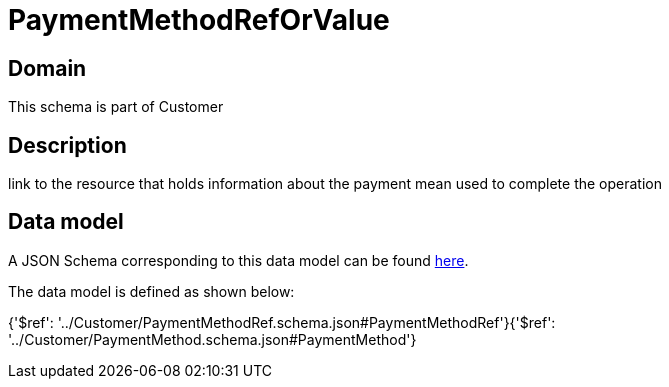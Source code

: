 = PaymentMethodRefOrValue

[#domain]
== Domain

This schema is part of Customer

[#description]
== Description

link to the resource that holds information about the payment mean used to complete the operation


[#data_model]
== Data model

A JSON Schema corresponding to this data model can be found https://tmforum.org[here].

The data model is defined as shown below:


{&#x27;$ref&#x27;: &#x27;../Customer/PaymentMethodRef.schema.json#PaymentMethodRef&#x27;}{&#x27;$ref&#x27;: &#x27;../Customer/PaymentMethod.schema.json#PaymentMethod&#x27;}
